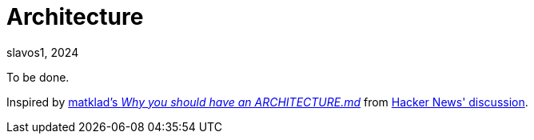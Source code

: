 = Architecture
slavos1, 2024

To be done.

Inspired by https://matklad.github.io//2021/02/06/ARCHITECTURE.md.html[matklad's _Why you should have an ARCHITECTURE.md_] from https://news.ycombinator.com/item?id=26048784[Hacker News' discussion].
